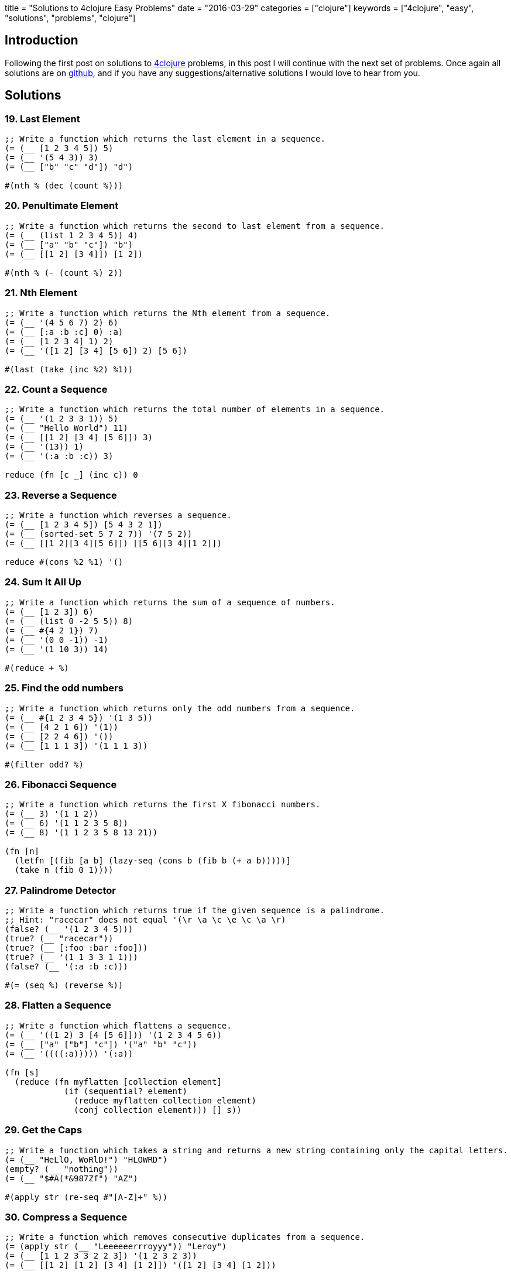 +++
title = "Solutions to 4clojure Easy Problems"
date = "2016-03-29"
categories = ["clojure"]
keywords = ["4clojure", "easy", "solutions", "problems", "clojure"]
+++

:source-highlighter: pygments

== Introduction

Following the first post on solutions to http://www.4clojure.com[4clojure] problems, in this post I will continue with the next set of problems. Once again all solutions are on https://github.com/anthonygalea/solutions-4clojure[github], and if you have any suggestions/alternative solutions I would love to hear from you.

== Solutions

=== 19. Last Element
[source, clojure]
----
;; Write a function which returns the last element in a sequence.
(= (__ [1 2 3 4 5]) 5)
(= (__ '(5 4 3)) 3)
(= (__ ["b" "c" "d"]) "d")

#(nth % (dec (count %)))
----

=== 20. Penultimate Element
[source, clojure]
----
;; Write a function which returns the second to last element from a sequence.
(= (__ (list 1 2 3 4 5)) 4)
(= (__ ["a" "b" "c"]) "b")
(= (__ [[1 2] [3 4]]) [1 2])

#(nth % (- (count %) 2))
----

=== 21. Nth Element
[source, clojure]
----
;; Write a function which returns the Nth element from a sequence.
(= (__ '(4 5 6 7) 2) 6)
(= (__ [:a :b :c] 0) :a)
(= (__ [1 2 3 4] 1) 2)
(= (__ '([1 2] [3 4] [5 6]) 2) [5 6])

#(last (take (inc %2) %1))
----

=== 22. Count a Sequence
[source, clojure]
----
;; Write a function which returns the total number of elements in a sequence.
(= (__ '(1 2 3 3 1)) 5)
(= (__ "Hello World") 11)
(= (__ [[1 2] [3 4] [5 6]]) 3)
(= (__ '(13)) 1)
(= (__ '(:a :b :c)) 3)

reduce (fn [c _] (inc c)) 0
----

=== 23. Reverse a Sequence
[source, clojure]
----
;; Write a function which reverses a sequence.
(= (__ [1 2 3 4 5]) [5 4 3 2 1])
(= (__ (sorted-set 5 7 2 7)) '(7 5 2))
(= (__ [[1 2][3 4][5 6]]) [[5 6][3 4][1 2]])

reduce #(cons %2 %1) '()
----

=== 24. Sum It All Up
[source, clojure]
----
;; Write a function which returns the sum of a sequence of numbers.
(= (__ [1 2 3]) 6)
(= (__ (list 0 -2 5 5)) 8)
(= (__ #{4 2 1}) 7)
(= (__ '(0 0 -1)) -1)
(= (__ '(1 10 3)) 14)

#(reduce + %)
----

=== 25. Find the odd numbers
[source, clojure]
----
;; Write a function which returns only the odd numbers from a sequence.
(= (__ #{1 2 3 4 5}) '(1 3 5))
(= (__ [4 2 1 6]) '(1))
(= (__ [2 2 4 6]) '())
(= (__ [1 1 1 3]) '(1 1 1 3))

#(filter odd? %)
----

=== 26. Fibonacci Sequence
[source, clojure]
----
;; Write a function which returns the first X fibonacci numbers.
(= (__ 3) '(1 1 2))
(= (__ 6) '(1 1 2 3 5 8))
(= (__ 8) '(1 1 2 3 5 8 13 21))

(fn [n]
  (letfn [(fib [a b] (lazy-seq (cons b (fib b (+ a b)))))]
  (take n (fib 0 1))))
----

=== 27. Palindrome Detector
[source, clojure]
----
;; Write a function which returns true if the given sequence is a palindrome.
;; Hint: "racecar" does not equal '(\r \a \c \e \c \a \r)
(false? (__ '(1 2 3 4 5)))
(true? (__ "racecar"))
(true? (__ [:foo :bar :foo]))
(true? (__ '(1 1 3 3 1 1)))
(false? (__ '(:a :b :c)))

#(= (seq %) (reverse %))
----

=== 28. Flatten a Sequence
[source, clojure]
----
;; Write a function which flattens a sequence.
(= (__ '((1 2) 3 [4 [5 6]])) '(1 2 3 4 5 6))
(= (__ ["a" ["b"] "c"]) '("a" "b" "c"))
(= (__ '((((:a))))) '(:a))

(fn [s]
  (reduce (fn myflatten [collection element]
            (if (sequential? element)
              (reduce myflatten collection element)
              (conj collection element))) [] s))
----

=== 29. Get the Caps
[source, clojure]
----
;; Write a function which takes a string and returns a new string containing only the capital letters.
(= (__ "HeLlO, WoRlD!") "HLOWRD")
(empty? (__ "nothing"))
(= (__ "$#A(*&987Zf") "AZ")

#(apply str (re-seq #"[A-Z]+" %))
----

=== 30. Compress a Sequence
[source, clojure]
----
;; Write a function which removes consecutive duplicates from a sequence.
(= (apply str (__ "Leeeeeerrroyyy")) "Leroy")
(= (__ [1 1 2 3 3 2 2 3]) '(1 2 3 2 3))
(= (__ [[1 2] [1 2] [3 4] [1 2]]) '([1 2] [3 4] [1 2]))

(fn [s]
  (map #(first %) (partition-by identity s)))
----

=== 31. Pack a Sequence
[source, clojure]
----
;; Write a function which packs consecutive duplicates into sub-lists.
(= (__ [1 1 2 1 1 1 3 3]) '((1 1) (2) (1 1 1) (3 3)))
(= (__ [:a :a :b :b :c]) '((:a :a) (:b :b) (:c)))
(= (__ [[1 2] [1 2] [3 4]]) '(([1 2] [1 2]) ([3 4])))

(fn [s]
  (partition-by identity s))
----

=== 32. Duplicate a Sequence
[source, clojure]
----
;; Write a function which duplicates each element of a sequence.
(= (__ [1 2 3]) '(1 1 2 2 3 3))
(= (__ [:a :a :b :b]) '(:a :a :a :a :b :b :b :b))
(= (__ [[1 2] [3 4]]) '([1 2] [1 2] [3 4] [3 4]))
(= (__ [[1 2] [3 4]]) '([1 2] [1 2] [3 4] [3 4]))

(fn [s]
  (reduce #(conj (conj %1 %2) %2) [] s))
----

=== 33. Replicate a Sequence
[source, clojure]
----
;; Write a function which replicates each element of a sequence a variable number of times.
(= (__ [1 2 3] 2) '(1 1 2 2 3 3))
(= (__ [:a :b] 4) '(:a :a :a :a :b :b :b :b))
(= (__ [4 5 6] 1) '(4 5 6))
(= (__ [[1 2] [3 4]] 2) '([1 2] [1 2] [3 4] [3 4]))
(= (__ [44 33] 2) [44 44 33 33])

(fn [s n]
  (apply concat (map #(repeat n %) s)))
----

=== 34. Implement range
[source, clojure]
----
;; Write a function which creates a list of all integers in a given range.
(= (__ 1 4) '(1 2 3))
(= (__ -2 2) '(-2 -1 0 1))
(= (__ 5 8) '(5 6 7))

(fn [start end]
  (take (- end start) (iterate inc start)))
----

=== 38. Maximum value
[source, clojure]
----
;; Write a function which takes a variable number of parameters and returns the maximum value.
(= (__ 1 8 3 4) 8)
(= (__ 30 20) 30)
(= (__ 45 67 11) 67)

(fn [& params]
  (reduce
    (fn [x y]
      (if (< x y) y x))
    params))
----

=== 39. Interleave Two Seqs
[source, clojure]
----
;; Write a function which takes two sequences and returns the first item from each, then the second item from each, then the third, etc.
(= (__ [1 2 3] [:a :b :c]) '(1 :a 2 :b 3 :c))
(= (__ [1 2] [3 4 5 6]) '(1 3 2 4))
(= (__ [1 2 3 4] [5]) [1 5])
(= (__ [30 20] [25 15]) [30 25 20 15])

(fn [a b]
  (if (<= (count a) (count b))
  (flatten (map-indexed (fn [index item] [item (nth b index)]) a))
  (flatten (map-indexed (fn [index item] [item (nth b index)]) (take (count b) a)))))
----

=== 40. Interpose a Seq
[source, clojure]
----
;; Write a function which separates the items of a sequence by an arbitrary value.
(= (__ 0 [1 2 3]) [1 0 2 0 3])
(= (apply str (__ ", " ["one" "two" "three"])) "one, two, three")
(= (__ :z [:a :b :c :d]) [:a :z :b :z :c :z :d])

(fn [v s]
  (rest (mapcat #(list v %) s)))
----

=== 41. Drop Every Nth Item
[source, clojure]
----
;; Write a function which drops every Nth item from a sequence.
(= (__ [1 2 3 4 5 6 7 8] 3) [1 2 4 5 7 8])
(= (__ [:a :b :c :d :e :f] 2) [:a :c :e])
(= (__ [1 2 3 4 5 6] 4) [1 2 3 5 6])

(fn [s n]
  (keep-indexed #(if (not= (mod %1 n) (dec n)) %2) s))
----

=== 42. Factorial Fun
[source, clojure]
----
;; Write a function which calculates factorials.
(= (__ 1) 1)
(= (__ 3) 6)
(= (__ 5) 120)
(= (__ 8) 40320)

(fn [n]
  (reduce * (range 1 (+ n 1))))
----

=== 45. Intro to Iterate
[source, clojure]
----
;; The iterate function can be used to produce an infinite lazy sequence.
(= __ (take 5 (iterate #(+ 3 %) 1)))

[1 4 7 10 13]
----

=== 47. Contain Yourself
[source, clojure]
----
;; The contains? function checks if a KEY is present in a given collection. This often leads beginner clojurians to use it incorrectly with numerically indexed collections like vectors and lists.
(contains? #{4 5 6} __)
(contains? [1 1 1 1 1] __)
(contains? {4 :a 2 :b} __)
(not (contains? [1 2 4] __))

4
----

=== 48. Intro to some
[source, clojure]
----
;; The some function takes a predicate function and a collection. It returns the first logical true value of (predicate x) where x is an item in the collection.
(= __ (some #{2 7 6} [5 6 7 8]))
(= __ (some #(when (even? %) %) [5 6 7 8]))

6
----

=== 49. Split a sequence
[source, clojure]
----
;; Write a function which will split a sequence into two parts.
;; Do not use split-at.
(= (__ 3 [1 2 3 4 5 6]) [[1 2 3] [4 5 6]])
(= (__ 1 [:a :b :c :d]) [[:a] [:b :c :d]])
(= (__ 2 [[1 2] [3 4] [5 6]]) [[[1 2] [3 4]] [[5 6]]])

(fn [n s]
  (list (take n s) (drop n s)))
----

=== 51. Advanced Destructuring
[source, clojure]
----
;; Here is an example of some more sophisticated destructuring.
(= [1 2 [3 4 5] [1 2 3 4 5]] (let [[a b & c :as d] __] [a b c d]))

[1 2 3 4 5]
----

=== 61. Map Construction
[source, clojure]
----
;; Write a function which takes a vector of keys and a vector of values and constructs a map from them.
(= (__ [:a :b :c] [1 2 3]) {:a 1, :b 2, :c 3})
(= (__ [1 2 3 4] ["one" "two" "three"]) {1 "one", 2 "two", 3 "three"})
(= (__ [:foo :bar] ["foo" "bar" "baz"]) {:foo "foo", :bar "bar"})

(fn [keys values]
  (apply assoc {} (interleave keys values)))
----

=== 62. Re-implement Iterate
[source, clojure]
----
;; Given a side-effect free function f and an initial value x write a function which returns an infinite lazy sequence of x, (f x), (f (f x)), (f (f (f x))), etc.
(= (take 5 (__ #(* 2 %) 1)) [1 2 4 8 16])
(= (take 100 (__ inc 0)) (take 100 (range)))
(= (take 9 (__ #(inc (mod % 3)) 1)) (take 9 (cycle [1 2 3])))

(fn it [f x]
  (cons x (lazy-seq (it f (f x)))))
----

=== 63. Group a Sequence
[source, clojure]
----
;; Given a function f and a sequence s, write a function which returns a map. The keys should be the values of f applied to each item in s. The value at each key should be a vector of corresponding items in the order they appear in s.
(= (__ #(> % 5) [1 3 6 8]) {false [1 3], true [6 8]})
(= (__ #(apply / %) [[1 2] [2 4] [4 6] [3 6]])
   {1/2 [[1 2] [2 4] [3 6]], 2/3 [[4 6]]})
(= (__ count [[1] [1 2] [3] [1 2 3] [2 3]])
  {1 [[1] [3]], 2 [[1 2] [2 3]], 3 [[1 2 3]]})

  (fn [f vals]
    (into {}
          (map #(vector (f (first %)) (vec %))
               (partition-by f (sort vals)))))
----

=== 66. Greatest Common Divisor
[source, clojure]
----
;; Given two integers, write a function which returns the greatest common divisor.
(= (__ 2 4) 2)
(= (__ 10 5) 5)
(= (__ 5 7) 1)
(= (__ 1023 858) 33)

(fn [a b]
  (if (= b 0)
    a
    (recur b (mod a b))))
----

=== 81. Set Intersection
[source, clojure]
----
;; Write a function which returns the intersection of two sets. The intersection is the sub-set of items that each set has in common.
(= (__ #{0 1 2 3} #{2 3 4 5}) #{2 3})
(= (__ #{0 1 2} #{3 4 5}) #{})
(= (__ #{:a :b :c :d} #{:c :e :a :f :d}) #{:a :c :d})

(fn [a b]
  (set (filter a b)))
----

=== 83. A Half-Truth
[source, clojure]
----
;; Write a function which takes a variable number of booleans. Your function should return true if some of the parameters are true, but not all of the parameters are true. Otherwise your function should return false.
(= false (__ false false))
(= true (__ true false))
(= false (__ true))
(= true (__ false true false))
(= false (__ true true true))
(= true (__ true true true false))

(fn [& booleans]
  (= (set booleans) #{true false}))
----

=== 88. Symmetric Difference
[source, clojure]
----
;; Write a function which returns the symmetric difference of two sets. The symmetric difference is the set of items belonging to one but not both of the two sets.
(= (__ #{1 2 3 4 5 6} #{1 3 5 7}) #{2 4 6 7})
(= (__ #{:a :b :c} #{}) #{:a :b :c})
(= (__ #{} #{4 5 6}) #{4 5 6})
(= (__ #{[1 2] [2 3]} #{[2 3] [3 4]}) #{[1 2] [3 4]})

(fn [a b]
  (clojure.set/difference
    (clojure.set/union a b)
    (clojure.set/intersection a b)))
----

=== 90. Cartesian Product
[source, clojure]
----
;; Write a function which calculates the Cartesian product of two sets.
(= (__ #{"ace" "king" "queen"} #{"♠" "♥" "♦" "♣"})
   #{["ace"   "♠"] ["ace"   "♥"] ["ace"   "♦"] ["ace"   "♣"]
     ["king"  "♠"] ["king"  "♥"] ["king"  "♦"] ["king"  "♣"]
     ["queen" "♠"] ["queen" "♥"] ["queen" "♦"] ["queen" "♣"]})
(= (__ #{1 2 3} #{4 5})
  #{[1 4] [2 4] [3 4] [1 5] [2 5] [3 5]})
(= 300 (count (__ (into #{} (range 10))
                  (into #{} (range 30)))))

(fn [a b]
  (into #{}
        (for [x a y b] (vector x y))))
----


=== 95. To Tree, or not to Tree
[source, clojure]
----
;; Write a predicate which checks whether or not a given sequence represents a binary tree. Each node in the tree must have a value, a left child, and a right child.
(= (__ '(:a (:b nil nil) nil))
   true)
(= (__ '(:a (:b nil nil)))
  false)
(= (__ [1 nil [2 [3 nil nil] [4 nil nil]]])
   true)
(= (__ [1 [2 nil nil] [3 nil nil] [4 nil nil]])
  false)
(= (__ [1 [2 [3 [4 nil nil] nil] nil] nil])
   true)
(= (__ [1 [2 [3 [4 false nil] nil] nil] nil])
  false)
(= (__ '(:a nil ()))
   false)

(fn binary? [s]
  (and
    (sequential? s)
    (= (count s) 3)
    (let [ left (second s)
          right (last s)]
      (and
        (or
          (nil? left)
          (binary? left))
        (or
          (nil? right)
          (binary? right))))))
----

=== 96. Beauty is Symmetry
[source, clojure]
----
;; Let us define a binary tree as "symmetric" if the left half of the tree is the mirror image of the right half of the tree. Write a predicate to determine whether or not a given binary tree is symmetric. (see To Tree, or not to Tree for a reminder on the tree representation we're using).
(= (__ '(:a (:b nil nil) (:b nil nil))) true)
(= (__ '(:a (:b nil nil) nil)) false)
(= (__ '(:a (:b nil nil) (:c nil nil))) false)
(= (__ [1 [2 nil [3 [4 [5 nil nil] [6 nil nil]] nil]]
          [2 [3 nil [4 [6 nil nil] [5 nil nil]]] nil]])
   true)
(= (__ [1 [2 nil [3 [4 [5 nil nil] [6 nil nil]] nil]]
         [2 [3 nil [4 [5 nil nil] [6 nil nil]]] nil]])
  false)
(= (__ [1 [2 nil [3 [4 [5 nil nil] [6 nil nil]] nil]]
          [2 [3 nil [4 [6 nil nil] nil]] nil]])
   false)

(fn [s] {:pre [(sequential? s)
               (= (count s) 3)]}
  (let [left (second s)
        right (last s)
        mirror (fn mirror [s] {:pre [(= (count s) 3)]}
                 (let [left (second s)
                       right (last s)]
                   (if (and (nil? left) (nil? right))
                     s
                     (list
                       (first s)
                       (if (sequential? right) (mirror right) right)
                       (if (sequential? left) (mirror left) left)))))]
    (=
      left
      (if (sequential? right)
        (mirror right)
        right))))
----

=== 97. Pascal's Triangle
[source, clojure]
----
;; Pascal's triangle is a triangle of numbers computed using the following rules:
;; - The first row is 1.
;; - Each successive row is computed by adding together adjacent numbers in the row above, and adding a 1 to the beginning and end of the row.
;; Write a function which returns the nth row of Pascal's Triangle.
(= (__ 1) [1])
(= (map __ (range 1 6))
   [     [1]
        [1 1]
       [1 2 1]
      [1 3 3 1]
     [1 4 6 4 1]])
(= (__ 11)
  [1 10 45 120 210 252 210 120 45 10 1])

(fn [n]
  (last
    (take n
      (iterate
        (fn next-row [previous-row]
            (into []
                  (map (fn [e] (reduce + e))
                       (partition 2 1
                                  (conj (into [0] previous-row) 0)))))
        [1]))))
----

=== 99. Product Digits
[source, clojure]
----
;; Write a function which multiplies two numbers and returns the result as a sequence of its digits.
(= (__ 1 1) [1])
(= (__ 99 9) [8 9 1])
(= (__ 999 99) [9 8 9 0 1])

(fn [a b]
  (map #(Character/getNumericValue %)
       (str (* a b))))
----

=== 100. Least Common Multiple
[source, clojure]
----
;; Write a function which calculates the least common multiple. Your function should accept a variable number of positive integers or ratios.
(== (__ 2 3) 6)
(== (__ 5 3 7) 105)
(== (__ 1/3 2/5) 2)
(== (__ 3/4 1/6) 3/2)
(== (__ 7 5/7 2 3/5) 210)

(fn [& n]
  (letfn [(gcd [a b]
            (if (= b 0)
              a
              (recur b (mod a b))))
          (lcm [a b]
            (/ (* a b) (gcd a b)))]
    (reduce lcm n)))
----

=== 107. Simple closures
[source, clojure]
----
;; Lexical scope and first-class functions are two of the most basic building blocks of a functional language like Clojure. When you combine the two together, you get something very powerful called lexical closures. With these, you can exercise a great deal of control over the lifetime of your local bindings, saving their values for use later, long after the code you're running now has finished.

;; It can be hard to follow in the abstract, so let's build a simple closure. Given a positive integer n, return a function (f x) which computes xn. Observe that the effect of this is to preserve the value of n for use outside the scope in which it is defined.
(= 256 ((__ 2) 16),
       ((__ 8) 2))
(= [1 8 27 64] (map (__ 3) [1 2 3 4]))
(= [1 2 4 8 16] (map #((__ %) 2) [0 1 2 3 4]))

(fn [n]
   (fn exp [x]
     (long (Math/pow x n))))
----

=== 118. Re-implement Map
[source, clojure]
----
;; Map is one of the core elements of a functional programming language. Given a function f and an input sequence s, return a lazy sequence of (f x) for each element x in s.
(= [3 4 5 6 7]
   (__ inc [2 3 4 5 6]))
(= (repeat 10 nil)
  (__ (fn [_] nil) (range 10)))
(= [1000000 1000001]
   (->> (__ inc (range))
        (drop (dec 1000000))
        (take 2)))

(fn m [f c]
  (if (not (empty? c))
    (lazy-seq
      (cons (f (first c))
            (m f (rest c))))))
----

=== 120. Sum of square of digits
[source, clojure]
----
;; Write a function which takes a collection of integers as an argument. Return the count of how many elements are smaller than the sum of their squared component digits. For example: 10 is larger than 1 squared plus 0 squared; whereas 15 is smaller than 1 squared plus 5 squared.
(= 8 (__ (range 10)))
(= 19 (__ (range 30)))
(= 50 (__ (range 100)))
(= 50 (__ (range 1000)))

(fn [c]
  (count
    (filter #(< (first %) (second %))
            (map (fn [d]
                   (vector (first d)
                           (reduce + (map #(* % %) (second d)))))
                 (map (fn [e]
                        (vector e (map #(Character/digit % 10) (str e))))
                      c)))))
----

=== 122. Read a binary number
[source, clojure]
----
;; Convert a binary number, provided in the form of a string, to its numerical value.
(= 0     (__ "0"))
(= 7     (__ "111"))
(= 8     (__ "1000"))
(= 9     (__ "1001"))
(= 255   (__ "11111111"))
(= 1365  (__ "10101010101"))
(= 65535 (__ "1111111111111111"))

(fn [s]
  (int
   (reduce +
     (map-indexed #(* %2 (Math/pow 2 %1))
                  (map #(Character/digit % 10)
                       (reverse s))))))
----

=== 126. Through the Looking Class
[source, clojure]
----
;; Enter a value which satisfies the following:
(let [x __]
  (and (= (class x) x) x))

java.lang.Class
----

=== 128. Recognize Playing Cards
[source, clojure]
----
;; A standard American deck of playing cards has four suits - spades, hearts, diamonds, and clubs - and thirteen cards in each suit. Two is the lowest rank, followed by other integers up to ten; then the jack, queen, king, and ace.
;; It's convenient for humans to represent these cards as suit/rank pairs, such as H5 or DQ: the heart five and diamond queen respectively. But these forms are not convenient for programmers, so to write a card game you need some way to parse an input string into meaningful components. For purposes of determining rank, we will define the cards to be valued from 0 (the two) to 12 (the ace)
;; Write a function which converts (for example) the string "SJ" into a map of {:suit :spade, :rank 9}. A ten will always be represented with the single character "T", rather than the two characters "10".
(= {:suit :diamond :rank 10} (__ "DQ"))
(= {:suit :heart :rank 3} (__ "H5"))
(= {:suit :club :rank 12} (__ "CA"))
(= (range 13) (map (comp :rank __ str)
                   '[S2 S3 S4 S5 S6 S7
                     S8 S9 ST SJ SQ SK SA]))

(fn [s]
  {:suit ({\S :spades \D :diamond \H :heart \C :club}
          (first s))
   :rank ({\2 0 \3 1 \4 2 \5 3 \6 4 \7 5 \8 6 \9 7 \T 8 \J 9 \Q 10 \K 11  \A 12}
          (second s))})
----

=== 135. Infix Calculator
[source, clojure]
----
;; Your friend Joe is always whining about Lisps using the prefix notation for math. Show him how you could easily write a function that does math using the infix notation. Is your favorite language that flexible, Joe? Write a function that accepts a variable length mathematical expression consisting of numbers and the operations +, -, *, and /. Assume a simple calculator that does not do precedence and instead just calculates left to right.
(= 7  (__ 2 + 5))
(= 42 (__ 38 + 48 - 2 / 2))
(= 8  (__ 10 / 2 - 1 * 2))
(= 72 (__ 20 / 2 + 2 + 4 + 8 - 6 - 10 * 9))

(fn [a op b & more]
  (letfn [(infix [a op b] (op a b))]
  (if (zero? (count more))
      (infix a op b)
  	  (recur (infix a op b) (first more) (second more) (drop 2 more)))))
----

=== 143. dot product
[source, clojure]
----
;; Create a function that computes the dot product of two sequences. You may assume that the vectors will have the same length.
(= 0 (__ [0 1 0] [1 0 0]))
(= 3 (__ [1 1 1] [1 1 1]))
(= 32 (__ [1 2 3] [4 5 6]))
(= 256 (__ [2 5 6] [100 10 1]))

(fn [a b]
  (reduce + (map * a b)))
----

=== 146. Trees into tables
[source, clojure]
----
;; Because Clojure's for macro allows you to "walk" over multiple sequences in a nested fashion, it is excellent for transforming all sorts of sequences. If you don't want a sequence as your final output (say you want a map), you are often still best-off using for, because you can produce a sequence and feed it into a map, for example.
;; For this problem, your goal is to "flatten" a map of hashmaps. Each key in your output map should be the "path" that you would have to take in the original map to get to a value, so for example {1 {2 3}} should result in {[1 2] 3}. You only need to flatten one level of maps: if one of the values is a map, just leave it alone.
;; That is, (get-in original [k1 k2]) should be the same as (get result [k1 k2])
(= (__ '{a {p 1, q 2}
         b {m 3, n 4}})
   '{[a p] 1, [a q] 2
     [b m] 3, [b n] 4})
(= (__ '{[1] {a b c d}
        [2] {q r s t u v w x}})
  '{[[1] a] b, [[1] c] d,
    [[2] q] r, [[2] s] t,
    [[2] u] v, [[2] w] x})
(= (__ '{m {1 [a b c] 3 nil}})
   '{[m 1] [a b c], [m 3] nil})

(fn [m]
  (into {}
        (apply concat
               (for [[k v] m]
                 (map #(vector [k (first %)] (second %)) v)))))
----

=== 147. Pascal's Trapezoid
[source, clojure]
----
;; Write a function that, for any given input vector of numbers, returns an infinite lazy sequence of vectors, where each next one is constructed from the previous following the rules used in Pascal's Triangle. For example, for [3 1 2], the next row is [3 4 3 2].
;; Beware of arithmetic overflow! In clojure (since version 1.3 in 2011), if you use an arithmetic operator like + and the result is too large to fit into a 64-bit integer, an exception is thrown. You can use +' to indicate that you would rather overflow into Clojure's slower, arbitrary-precision bigint.

(= (second (__ [2 3 2])) [2 5 5 2])
(= (take 5 (__ [1])) [[1] [1 1] [1 2 1] [1 3 3 1] [1 4 6 4 1]])
(= (take 2 (__ [3 1 2])) [[3 1 2] [3 4 3 2]])
(= (take 100 (__ [2 4 2])) (rest (take 101 (__ [2 2]))))

(fn [row]
  (iterate
    (fn next-row [previous-row]
      (into []
            (map (fn [e] (reduce +' e))
                 (partition 2 1
                            (conj (into [0] previous-row) 0)))))
    row))
----

=== 153. Pairwise Disjoint Sets
[source, clojure]
----
;; Given a set of sets, create a function which returns true if no two of those sets have any elements in common and false otherwise. Some of the test cases are a bit tricky, so pay a little more attention to them.
;; Such sets are usually called pairwise disjoint or mutually disjoint.
(= (__ #{#{\U} #{\s} #{\e \R \E} #{\P \L} #{\.}})
   true)
(= (__ #{#{:a :b :c :d :e}
        #{:a :b :c :d}
        #{:a :b :c}
        #{:a :b}
        #{:a}})
  false)
(= (__ #{#{[1 2 3] [4 5]}
         #{[1 2] [3 4 5]}
         #{[1] [2] 3 4 5}
         #{1 2 [3 4] [5]}})
   true)
(= (__ #{#{'a 'b}
        #{'c 'd 'e}
        #{'f 'g 'h 'i}
        #{''a ''c ''f}})
  true)
(= (__ #{#{'(:x :y :z) '(:x :y) '(:z) '()}
         #{#{:x :y :z} #{:x :y} #{:z} #{}}
         #{'[:x :y :z] [:x :y] [:z] [] {}}})
   false)
(= (__ #{#{(= "true") false}
        #{:yes :no}
        #{(class 1) 0}
        #{(symbol "true") 'false}
        #{(keyword "yes") ::no}
        #{(class '1) (int \0)}})
  false)
(= (__ #{#{distinct?}
         #{#(-> %) #(-> %)}
         #{#(-> %) #(-> %) #(-> %)}
         #{#(-> %) #(-> %) #(-> %)}})
   true)
(= (__ #{#{(#(-> *)) + (quote mapcat) #_ nil}
        #{'+ '* mapcat (comment mapcat)}
        #{(do) set contains? nil?}
        #{, , , #_, , empty?}})
  false)

(fn [s]
  (=
    (count
      (apply concat '() s))
    (count
      (apply clojure.set/union s))))
----

=== 157. Indexing Sequences
[source, clojure]
----
;; Transform a sequence into a sequence of pairs containing the original elements along with their index.
(= (__ [:a :b :c]) [[:a 0] [:b 1] [:c 2]])
(= (__ [0 1 3]) '((0 0) (1 1) (3 2)))
(= (__ [[:foo] {:bar :baz}]) [[[:foo] 0] [{:bar :baz} 1]])

map-indexed (fn [index element] [element index])
----

=== 166. Comparisons
[source, clojure]
----
;; For any orderable data type it's possible to derive all of the basic comparison operations (<, ≤, =, ≠, ≥, and >) from a single operation (any operator but = or ≠ will work). Write a function that takes three arguments, a less than operator for the data and two items to compare. The function should return a keyword describing the relationship between the two items. The keywords for the relationship between x and y are as follows:
;; x = y → :eq
;; x > y → :gt
;; x < y → :lt
(= :gt (__ < 5 1))
(= :eq (__ (fn [x y] (< (count x) (count y))) "pear" "plum"))
(= :lt (__ (fn [x y] (< (mod x 5) (mod y 5))) 21 3))
(= :gt (__ > 0 2))

(fn [f l r]
  (cond
    (= (f l r) (f r l)) :eq
    (f l r) :lt
    :else :gt))
----

=== 173. Intro to Destructuring 2
[source, clojure]
----
;; Sequential destructuring allows you to bind symbols to parts of sequential things (vectors, lists, seqs, etc.): (let [bindings* ] exprs*) Complete the bindings so all let-parts evaluate to 3.
(= 3
  (let [[__] [+ (range 3)]] (apply __))
  (let [[[__] b] [[+ 1] 2]] (__ b))
  (let [[__] [inc 2]] (__)))

f x
----

== Conclusion

These set of problems are an excellent continuation to the problems we saw in an earlier post. In the next post we'll take a look at the next set of problems.
